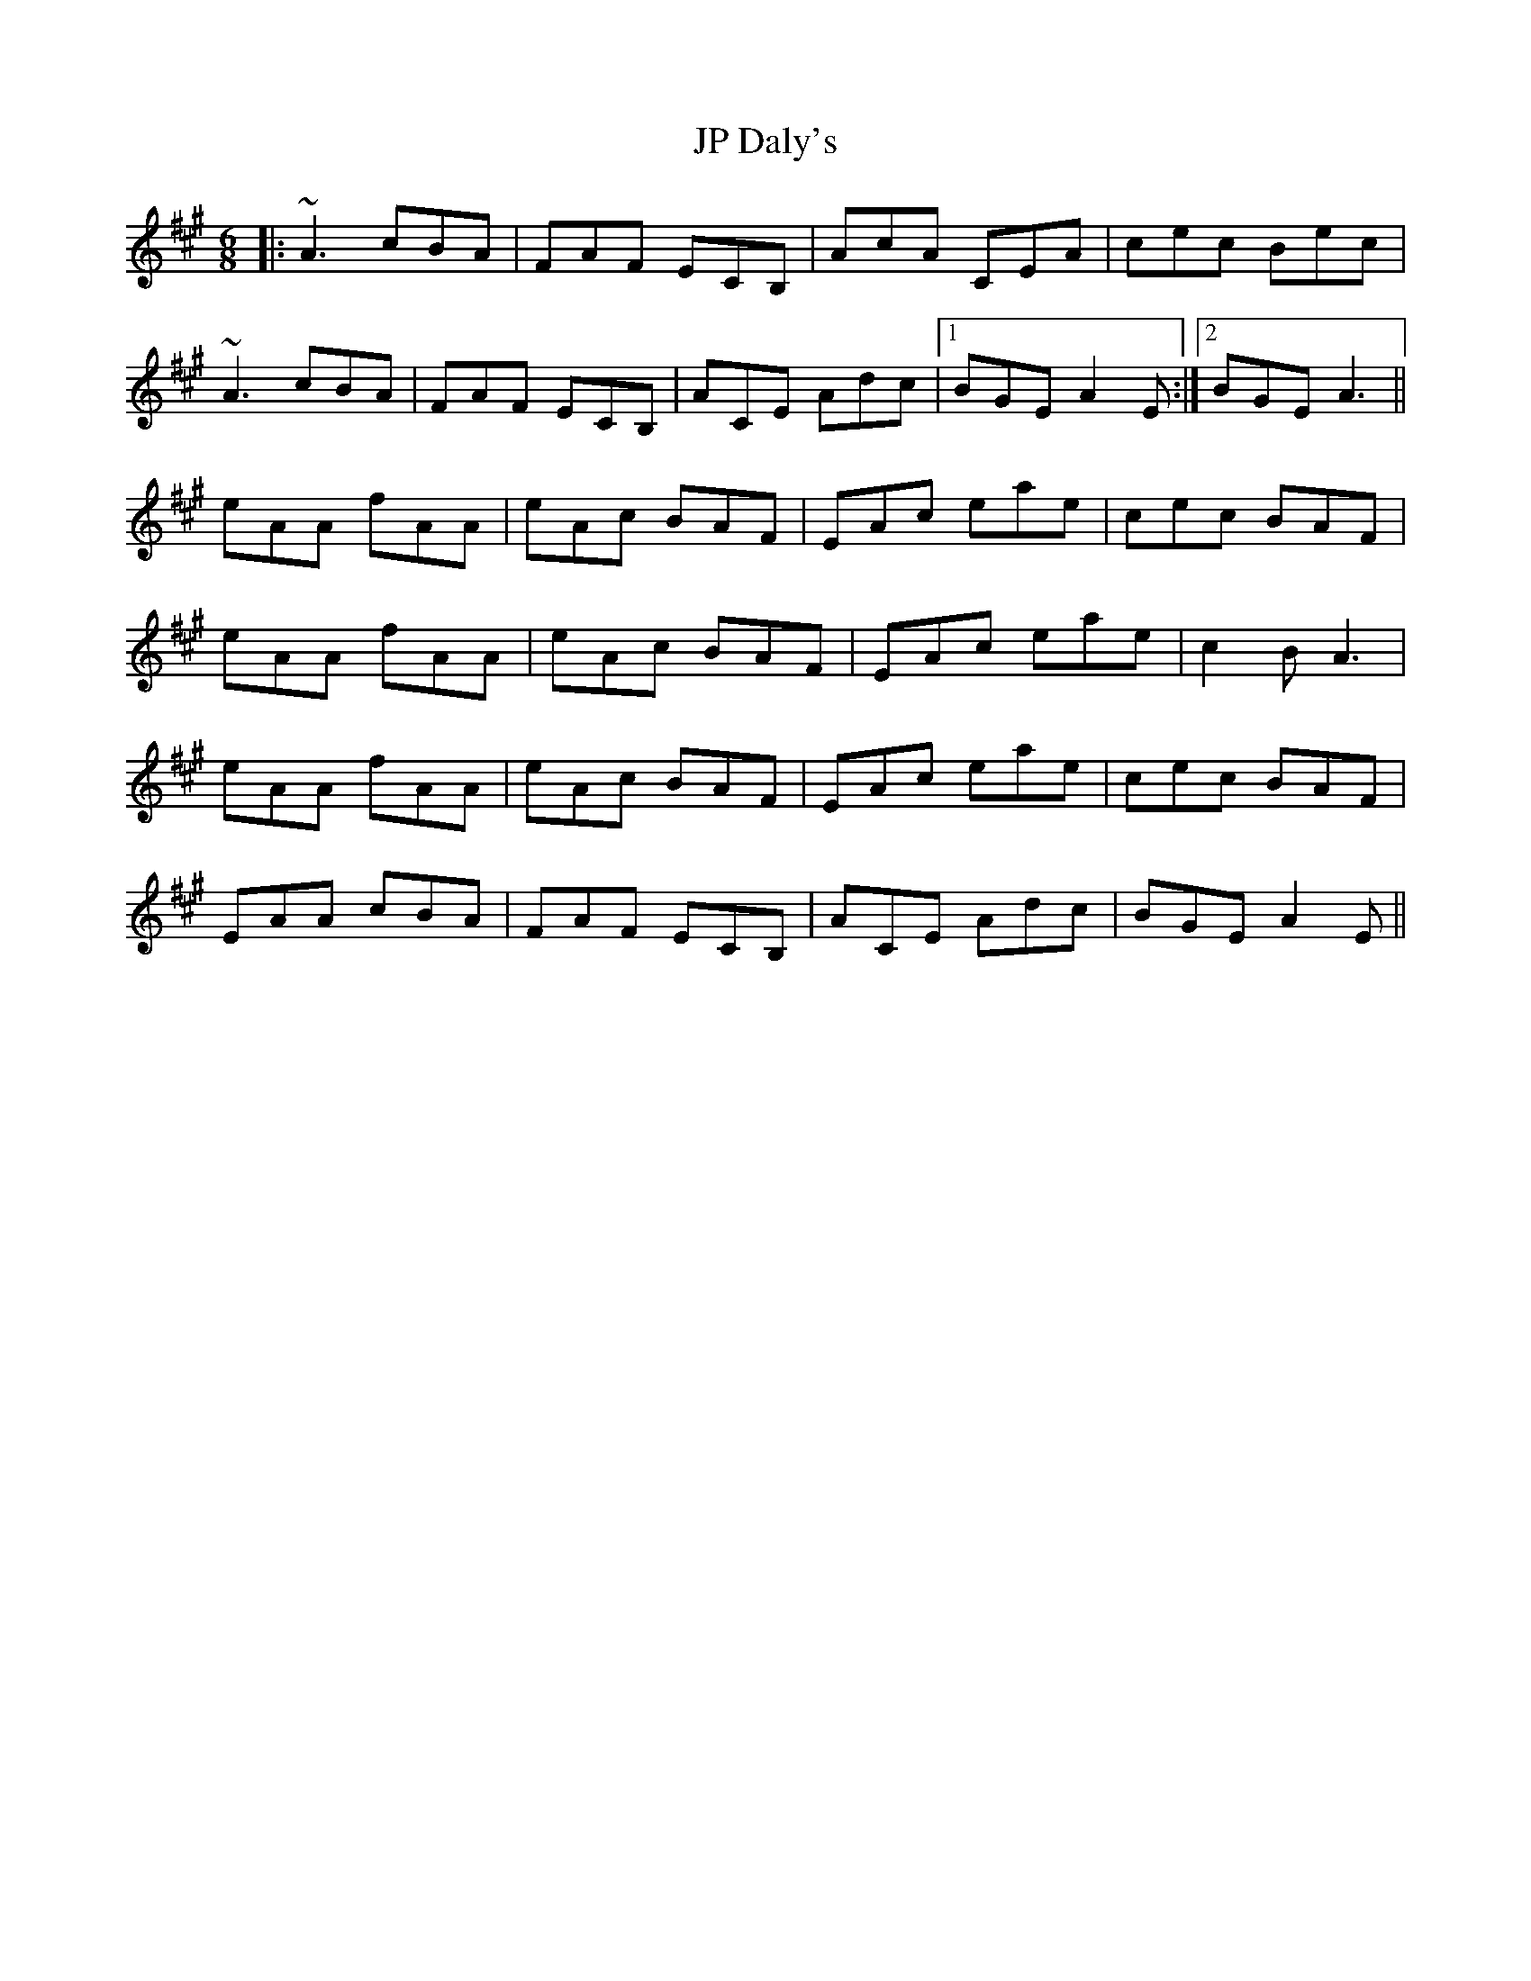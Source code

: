 X: 20955
T: JP Daly's
R: jig
M: 6/8
K: Amajor
|:~A3 cBA|FAF ECB,|AcA CEA|cec Bec|
~A3 cBA|FAF ECB,|ACE Adc|1 BGE A2E:|2 BGE A3||
eAA fAA|eAc BAF|EAc eae|cec BAF|
eAA fAA|eAc BAF|EAc eae|c2B A3|
eAA fAA|eAc BAF|EAc eae|cec BAF|
EAA cBA|FAF ECB,|ACE Adc|BGE A2E||

